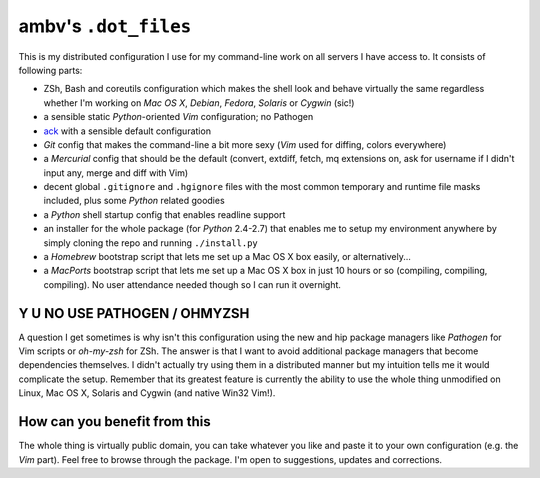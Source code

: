 ambv's ``.dot_files``
---------------------

This is my distributed configuration I use for my command-line work on all
servers I have access to.  It consists of following parts:

* ZSh, Bash and coreutils configuration which makes the shell look and behave
  virtually the same regardless whether I'm working on *Mac OS X*, *Debian*,
  *Fedora*, *Solaris* or *Cygwin* (sic!)

* a sensible static *Python*-oriented *Vim* configuration; no Pathogen

* `ack <http://betterthangrep.com/>`_ with a sensible default configuration

* *Git* config that makes the command-line a bit more sexy (*Vim* used for
  diffing, colors everywhere)

* a *Mercurial* config that should be the default (convert, extdiff, fetch, mq
  extensions on, ask for username if I didn't input any, merge and diff with
  Vim)

* decent global ``.gitignore`` and ``.hgignore`` files with the most common
  temporary and runtime file masks included, plus some *Python* related goodies

* a *Python* shell startup config that enables readline support

* an installer for the whole package (for *Python* 2.4-2.7) that enables me to
  setup my environment anywhere by simply cloning the repo and running
  ``./install.py``

* a *Homebrew* bootstrap script that lets me set up a Mac OS X box
  easily, or alternatively...

* a *MacPorts* bootstrap script that lets me set up a Mac OS X box in just 10
  hours or so (compiling, compiling, compiling). No user attendance needed
  though so I can run it overnight.

Y U NO USE PATHOGEN / OHMYZSH
=============================

A question I get sometimes is why isn't this configuration using the new and
hip package managers like *Pathogen* for Vim scripts or *oh-my-zsh* for ZSh.
The answer is that I want to avoid additional package managers that become
dependencies themselves. I didn't actually try using them in a distributed
manner but my intuition tells me it would complicate the setup.  Remember that
its greatest feature is currently the ability to use the whole thing unmodified
on Linux, Mac OS X, Solaris and Cygwin (and native Win32 Vim!).

How can you benefit from this
=============================

The whole thing is virtually public domain, you can take whatever you like and
paste it to your own configuration (e.g. the *Vim* part). Feel free to browse
through the package. I'm open to suggestions, updates and corrections.
